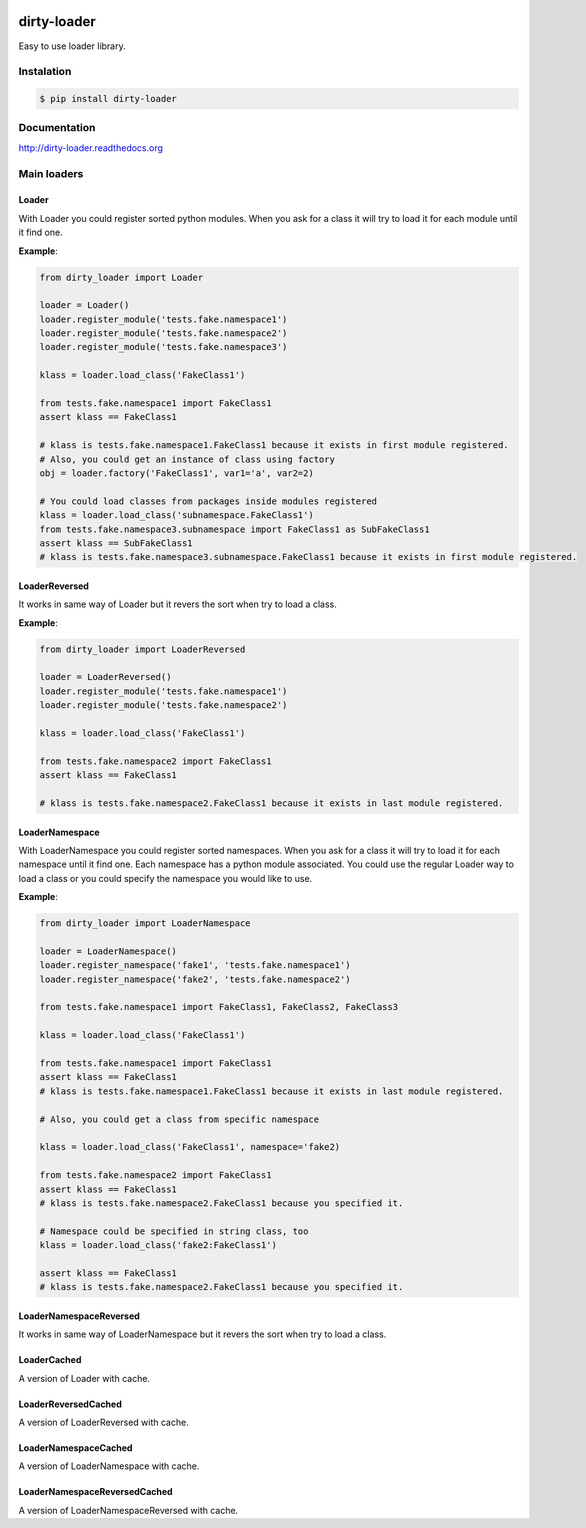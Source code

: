 |travis-master| |coverall-master| |docs-master|

.. |travis-master| image:: https://travis-ci.org/alfred82santa/dirty-loader.svg?branch=master
    :target: https://travis-ci.org/alfred82santa/dirty-loader

.. |coverall-master| image:: https://coveralls.io/repos/alfred82santa/dirty-loader/badge.png?branch=master
    :target: https://coveralls.io/r/alfred82santa/dirty-loader?branch=master
    
.. |docs-master| image:: https://readthedocs.org/projects/dirty-loader/badge/?version=latest
    :target: https://readthedocs.org/projects/dirty-loader/?badge=latest
    :alt: Documentation Status

dirty-loader
============

Easy to use loader library.

-----------
Instalation
-----------

.. code-block:: bash

    $ pip install dirty-loader

-------------
Documentation
-------------

http://dirty-loader.readthedocs.org

------------
Main loaders
------------

Loader
------

With Loader you could register sorted python modules. When you ask for a class
it will try to load it for each module until it find one.

**Example**:

.. code-block:: python

    from dirty_loader import Loader

    loader = Loader()
    loader.register_module('tests.fake.namespace1')
    loader.register_module('tests.fake.namespace2')
    loader.register_module('tests.fake.namespace3')

    klass = loader.load_class('FakeClass1')

    from tests.fake.namespace1 import FakeClass1
    assert klass == FakeClass1

    # klass is tests.fake.namespace1.FakeClass1 because it exists in first module registered.
    # Also, you could get an instance of class using factory
    obj = loader.factory('FakeClass1', var1='a', var2=2)

    # You could load classes from packages inside modules registered
    klass = loader.load_class('subnamespace.FakeClass1')
    from tests.fake.namespace3.subnamespace import FakeClass1 as SubFakeClass1
    assert klass == SubFakeClass1
    # klass is tests.fake.namespace3.subnamespace.FakeClass1 because it exists in first module registered.



LoaderReversed
--------------

It works in same way of Loader but it revers the sort when try to load a class.

**Example**:

.. code-block:: python

    from dirty_loader import LoaderReversed

    loader = LoaderReversed()
    loader.register_module('tests.fake.namespace1')
    loader.register_module('tests.fake.namespace2')

    klass = loader.load_class('FakeClass1')

    from tests.fake.namespace2 import FakeClass1
    assert klass == FakeClass1

    # klass is tests.fake.namespace2.FakeClass1 because it exists in last module registered.


LoaderNamespace
---------------

With LoaderNamespace you could register sorted namespaces. When you ask for a class
it will try to load it for each namespace until it find one. Each namespace has a python
module associated. You could use the regular Loader way to load a class or you could
specify the namespace you would like to use.

**Example**:

.. code-block:: python

    from dirty_loader import LoaderNamespace

    loader = LoaderNamespace()
    loader.register_namespace('fake1', 'tests.fake.namespace1')
    loader.register_namespace('fake2', 'tests.fake.namespace2')

    from tests.fake.namespace1 import FakeClass1, FakeClass2, FakeClass3

    klass = loader.load_class('FakeClass1')

    from tests.fake.namespace1 import FakeClass1
    assert klass == FakeClass1
    # klass is tests.fake.namespace1.FakeClass1 because it exists in last module registered.

    # Also, you could get a class from specific namespace

    klass = loader.load_class('FakeClass1', namespace='fake2)

    from tests.fake.namespace2 import FakeClass1
    assert klass == FakeClass1
    # klass is tests.fake.namespace2.FakeClass1 because you specified it.

    # Namespace could be specified in string class, too
    klass = loader.load_class('fake2:FakeClass1')

    assert klass == FakeClass1
    # klass is tests.fake.namespace2.FakeClass1 because you specified it.


LoaderNamespaceReversed
-----------------------

It works in same way of LoaderNamespace but it revers the sort when try to load a class.


LoaderCached
------------

A version of Loader with cache.


LoaderReversedCached
--------------------

A version of LoaderReversed with cache.


LoaderNamespaceCached
---------------------

A version of LoaderNamespace with cache.


LoaderNamespaceReversedCached
-----------------------------

A version of LoaderNamespaceReversed with cache.
